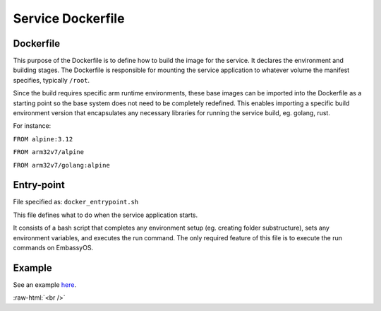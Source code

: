 .. _service_docker:

******************
Service Dockerfile
******************

Dockerfile
==========

This purpose of the Dockerfile is to define how to build the image for the service. It declares the environment and building stages.
The Dockerfile is responsible for mounting the service application to whatever volume the manifest specifies, typically ``/root``.

Since the build requires specific arm runtime environments, these base images can be imported into the Dockerfile as a starting point so the base system does not need to be completely redefined. This enables importing a specific build environment version that encapsulates any necessary libraries for running the service build, eg. golang, rust.

For instance: 

``FROM alpine:3.12``

``FROM arm32v7/alpine``

``FROM arm32v7/golang:alpine``


Entry-point
===========

File specified as: ``docker_entrypoint.sh``

This file defines what to do when the service application starts.

It consists of a bash script that completes any environment setup (eg. creating folder substructure), sets any environment variables, and executes the run command. The only required feature of this file is to execute the run commands on EmbassyOS.

Example
=======

See an example `here <https://github.com/Start9Labs/lnd-wrapper/blob/master/Dockerfile>`_.


.. role:: raw-html(raw)
    :format: html

:raw-html:`<br />`